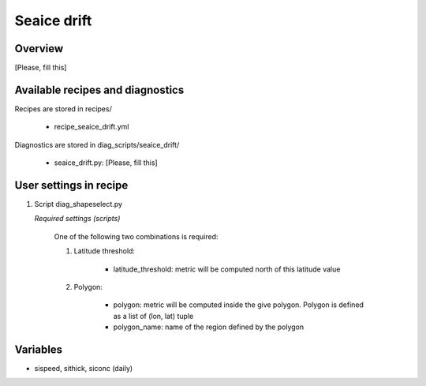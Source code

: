 .. _recipes_seaice_drift:

Seaice drift
============

Overview
--------
[Please, fill this]


Available recipes and diagnostics
---------------------------------

Recipes are stored in recipes/

    * recipe_seaice_drift.yml


Diagnostics are stored in diag_scripts/seaice_drift/

    * seaice_drift.py: [Please, fill this]


User settings in recipe
-----------------------

#. Script diag_shapeselect.py

   *Required settings (scripts)*

    One of the following two combinations is required:

    1. Latitude threshold:

        * latitude_threshold: metric will be computed north of this latitude value

    2. Polygon:

        * polygon: metric will be computed inside the give polygon. Polygon is defined as a list of (lon, lat) tuple

        * polygon_name: name of the region defined by the polygon


Variables
---------

* sispeed, sithick, siconc (daily)
